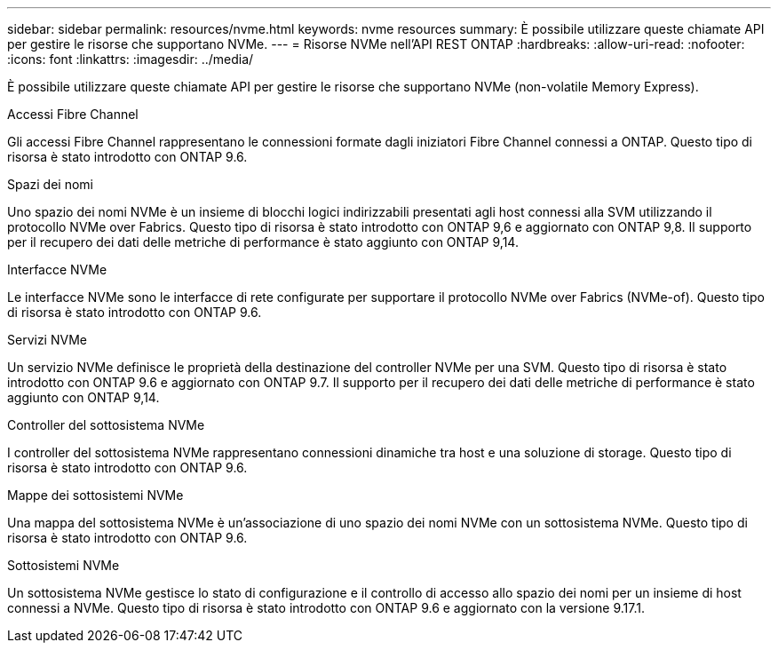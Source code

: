---
sidebar: sidebar 
permalink: resources/nvme.html 
keywords: nvme resources 
summary: È possibile utilizzare queste chiamate API per gestire le risorse che supportano NVMe. 
---
= Risorse NVMe nell'API REST ONTAP
:hardbreaks:
:allow-uri-read: 
:nofooter: 
:icons: font
:linkattrs: 
:imagesdir: ../media/


[role="lead"]
È possibile utilizzare queste chiamate API per gestire le risorse che supportano NVMe (non-volatile Memory Express).

.Accessi Fibre Channel
Gli accessi Fibre Channel rappresentano le connessioni formate dagli iniziatori Fibre Channel connessi a ONTAP. Questo tipo di risorsa è stato introdotto con ONTAP 9.6.

.Spazi dei nomi
Uno spazio dei nomi NVMe è un insieme di blocchi logici indirizzabili presentati agli host connessi alla SVM utilizzando il protocollo NVMe over Fabrics. Questo tipo di risorsa è stato introdotto con ONTAP 9,6 e aggiornato con ONTAP 9,8. Il supporto per il recupero dei dati delle metriche di performance è stato aggiunto con ONTAP 9,14.

.Interfacce NVMe
Le interfacce NVMe sono le interfacce di rete configurate per supportare il protocollo NVMe over Fabrics (NVMe-of). Questo tipo di risorsa è stato introdotto con ONTAP 9.6.

.Servizi NVMe
Un servizio NVMe definisce le proprietà della destinazione del controller NVMe per una SVM. Questo tipo di risorsa è stato introdotto con ONTAP 9.6 e aggiornato con ONTAP 9.7. Il supporto per il recupero dei dati delle metriche di performance è stato aggiunto con ONTAP 9,14.

.Controller del sottosistema NVMe
I controller del sottosistema NVMe rappresentano connessioni dinamiche tra host e una soluzione di storage. Questo tipo di risorsa è stato introdotto con ONTAP 9.6.

.Mappe dei sottosistemi NVMe
Una mappa del sottosistema NVMe è un'associazione di uno spazio dei nomi NVMe con un sottosistema NVMe. Questo tipo di risorsa è stato introdotto con ONTAP 9.6.

.Sottosistemi NVMe
Un sottosistema NVMe gestisce lo stato di configurazione e il controllo di accesso allo spazio dei nomi per un insieme di host connessi a NVMe. Questo tipo di risorsa è stato introdotto con ONTAP 9.6 e aggiornato con la versione 9.17.1.
